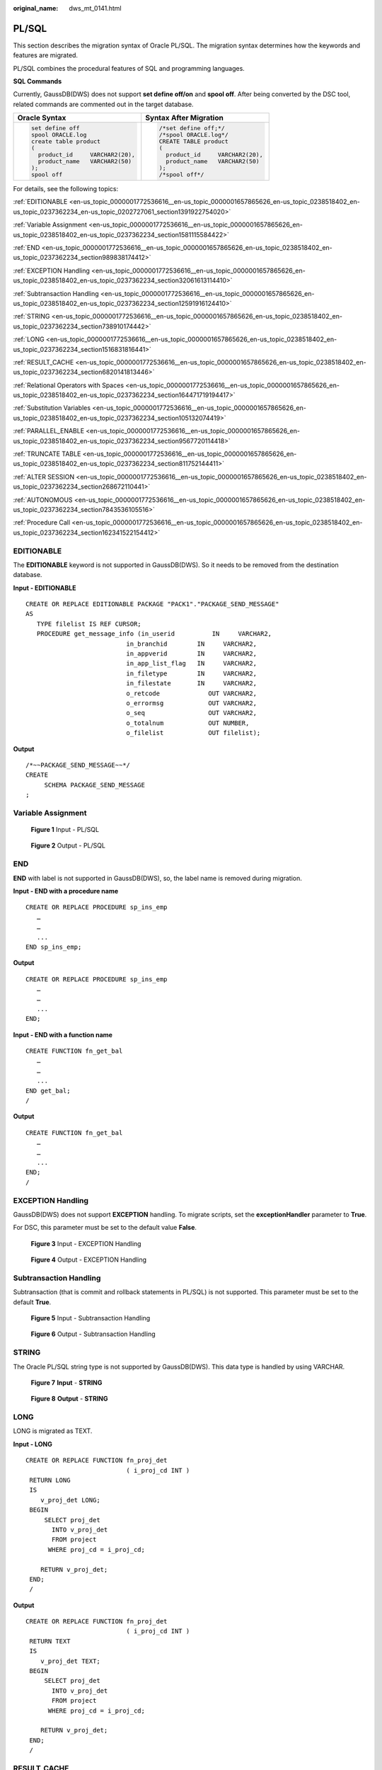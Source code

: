 :original_name: dws_mt_0141.html

.. _dws_mt_0141:

PL/SQL
======

This section describes the migration syntax of Oracle PL/SQL. The migration syntax determines how the keywords and features are migrated.

PL/SQL combines the procedural features of SQL and programming languages.

**SQL Commands**

Currently, GaussDB(DWS) does not support **set define off/on** and **spool off**. After being converted by the DSC tool, related commands are commented out in the target database.

+-----------------------------------+-----------------------------------+
| Oracle Syntax                     | Syntax After Migration            |
+===================================+===================================+
| .. code-block::                   | .. code-block::                   |
|                                   |                                   |
|    set define off                 |    /*set define off;*/            |
|    spool ORACLE.log               |    /*spool ORACLE.log*/           |
|    create table product           |    CREATE TABLE product           |
|    (                              |    (                              |
|      product_id     VARCHAR2(20), |      product_id     VARCHAR2(20), |
|      product_name   VARCHAR2(50)  |      product_name   VARCHAR2(50)  |
|    );                             |    );                             |
|    spool off                      |    /*spool off*/                  |
+-----------------------------------+-----------------------------------+

For details, see the following topics:

:ref:`EDITIONABLE <en-us_topic_0000001772536616__en-us_topic_0000001657865626_en-us_topic_0238518402_en-us_topic_0237362234_en-us_topic_0202727061_section1391922754020>`

:ref:`Variable Assignment <en-us_topic_0000001772536616__en-us_topic_0000001657865626_en-us_topic_0238518402_en-us_topic_0237362234_section1581115584422>`

:ref:`END <en-us_topic_0000001772536616__en-us_topic_0000001657865626_en-us_topic_0238518402_en-us_topic_0237362234_section989838174412>`

:ref:`EXCEPTION Handling <en-us_topic_0000001772536616__en-us_topic_0000001657865626_en-us_topic_0238518402_en-us_topic_0237362234_section32061613114410>`

:ref:`Subtransaction Handling <en-us_topic_0000001772536616__en-us_topic_0000001657865626_en-us_topic_0238518402_en-us_topic_0237362234_section12591916124410>`

:ref:`STRING <en-us_topic_0000001772536616__en-us_topic_0000001657865626_en-us_topic_0238518402_en-us_topic_0237362234_section738910174442>`

:ref:`LONG <en-us_topic_0000001772536616__en-us_topic_0000001657865626_en-us_topic_0238518402_en-us_topic_0237362234_section1516831816441>`

:ref:`RESULT_CACHE <en-us_topic_0000001772536616__en-us_topic_0000001657865626_en-us_topic_0238518402_en-us_topic_0237362234_section6820141813446>`

:ref:`Relational Operators with Spaces <en-us_topic_0000001772536616__en-us_topic_0000001657865626_en-us_topic_0238518402_en-us_topic_0237362234_section164471719194417>`

:ref:`Substitution Variables <en-us_topic_0000001772536616__en-us_topic_0000001657865626_en-us_topic_0238518402_en-us_topic_0237362234_section105132074419>`

:ref:`PARALLEL_ENABLE <en-us_topic_0000001772536616__en-us_topic_0000001657865626_en-us_topic_0238518402_en-us_topic_0237362234_section9567720114418>`

:ref:`TRUNCATE TABLE <en-us_topic_0000001772536616__en-us_topic_0000001657865626_en-us_topic_0238518402_en-us_topic_0237362234_section811752144411>`

:ref:`ALTER SESSION <en-us_topic_0000001772536616__en-us_topic_0000001657865626_en-us_topic_0238518402_en-us_topic_0237362234_section268672110441>`

:ref:`AUTONOMOUS <en-us_topic_0000001772536616__en-us_topic_0000001657865626_en-us_topic_0238518402_en-us_topic_0237362234_section7843536105516>`

:ref:`Procedure Call <en-us_topic_0000001772536616__en-us_topic_0000001657865626_en-us_topic_0238518402_en-us_topic_0237362234_section162341522154412>`

.. _en-us_topic_0000001772536616__en-us_topic_0000001657865626_en-us_topic_0238518402_en-us_topic_0237362234_en-us_topic_0202727061_section1391922754020:

EDITIONABLE
-----------

The **EDITIONABLE** keyword is not supported in GaussDB(DWS). So it needs to be removed from the destination database.

**Input - EDITIONABLE**

::

   CREATE OR REPLACE EDITIONABLE PACKAGE "PACK1"."PACKAGE_SEND_MESSAGE"
   AS
      TYPE filelist IS REF CURSOR;
      PROCEDURE get_message_info (in_userid          IN     VARCHAR2,
                              in_branchid        IN     VARCHAR2,
                              in_appverid        IN     VARCHAR2,
                              in_app_list_flag   IN     VARCHAR2,
                              in_filetype        IN     VARCHAR2,
                              in_filestate       IN     VARCHAR2,
                              o_retcode             OUT VARCHAR2,
                              o_errormsg            OUT VARCHAR2,
                              o_seq                 OUT VARCHAR2,
                              o_totalnum            OUT NUMBER,
                              o_filelist            OUT filelist);

**Output**

::

   /*~~PACKAGE_SEND_MESSAGE~~*/
   CREATE
        SCHEMA PACKAGE_SEND_MESSAGE
   ;

.. _en-us_topic_0000001772536616__en-us_topic_0000001657865626_en-us_topic_0238518402_en-us_topic_0237362234_section1581115584422:

Variable Assignment
-------------------


.. figure:: /_static/images/en-us_image_0000001706105433.png
   :alt: **Figure 1** Input - PL/SQL

   **Figure 1** Input - PL/SQL


.. figure:: /_static/images/en-us_image_0000001657865990.png
   :alt: **Figure 2** Output - PL/SQL

   **Figure 2** Output - PL/SQL

.. _en-us_topic_0000001772536616__en-us_topic_0000001657865626_en-us_topic_0238518402_en-us_topic_0237362234_section989838174412:

END
---

**END** with label is not supported in GaussDB(DWS), so, the label name is removed during migration.

**Input - END with a procedure name**

::

   CREATE OR REPLACE PROCEDURE sp_ins_emp
      …
      …
      ...
   END sp_ins_emp;

**Output**

::

   CREATE OR REPLACE PROCEDURE sp_ins_emp
      …
      …
      ...
   END;

**Input - END with a function name**

::

   CREATE FUNCTION fn_get_bal
      …
      …
      ...
   END get_bal;
   /

**Output**

::

   CREATE FUNCTION fn_get_bal
      …
      …
      ...
   END;
   /

.. _en-us_topic_0000001772536616__en-us_topic_0000001657865626_en-us_topic_0238518402_en-us_topic_0237362234_section32061613114410:

EXCEPTION Handling
------------------

GaussDB(DWS) does not support **EXCEPTION** handling. To migrate scripts, set the **exceptionHandler** parameter to **True**.

For DSC, this parameter must be set to the default value **False**.


.. figure:: /_static/images/en-us_image_0000001706224673.png
   :alt: **Figure 3** Input - EXCEPTION Handling

   **Figure 3** Input - EXCEPTION Handling


.. figure:: /_static/images/en-us_image_0000001658025306.png
   :alt: **Figure 4** Output - EXCEPTION Handling

   **Figure 4** Output - EXCEPTION Handling

.. _en-us_topic_0000001772536616__en-us_topic_0000001657865626_en-us_topic_0238518402_en-us_topic_0237362234_section12591916124410:

Subtransaction Handling
-----------------------

Subtransaction (that is commit and rollback statements in PL/SQL) is not supported. This parameter must be set to the default **True**.


.. figure:: /_static/images/en-us_image_0000001658025314.png
   :alt: **Figure 5** Input - Subtransaction Handling

   **Figure 5** Input - Subtransaction Handling


.. figure:: /_static/images/en-us_image_0000001657865994.png
   :alt: **Figure 6** Output - Subtransaction Handling

   **Figure 6** Output - Subtransaction Handling

.. _en-us_topic_0000001772536616__en-us_topic_0000001657865626_en-us_topic_0238518402_en-us_topic_0237362234_section738910174442:

STRING
------

The Oracle PL/SQL string type is not supported by GaussDB(DWS). This data type is handled by using VARCHAR.


.. figure:: /_static/images/en-us_image_0000001657865986.png
   :alt: **Figure 7** **Input** - **STRING**

   **Figure 7** **Input** - **STRING**


.. figure:: /_static/images/en-us_image_0000001706105429.png
   :alt: **Figure 8** **Output** - **STRING**

   **Figure 8** **Output** - **STRING**

.. _en-us_topic_0000001772536616__en-us_topic_0000001657865626_en-us_topic_0238518402_en-us_topic_0237362234_section1516831816441:

LONG
----

LONG is migrated as TEXT.

**Input - LONG**

::

   CREATE OR REPLACE FUNCTION fn_proj_det
                              ( i_proj_cd INT )
    RETURN LONG
    IS
       v_proj_det LONG;
    BEGIN
        SELECT proj_det
          INTO v_proj_det
          FROM project
         WHERE proj_cd = i_proj_cd;

       RETURN v_proj_det;
    END;
    /

**Output**

::

   CREATE OR REPLACE FUNCTION fn_proj_det
                              ( i_proj_cd INT )
    RETURN TEXT
    IS
       v_proj_det TEXT;
    BEGIN
        SELECT proj_det
          INTO v_proj_det
          FROM project
         WHERE proj_cd = i_proj_cd;

       RETURN v_proj_det;
    END;
    /

.. _en-us_topic_0000001772536616__en-us_topic_0000001657865626_en-us_topic_0238518402_en-us_topic_0237362234_section6820141813446:

RESULT_CACHE
------------

When a function with result cache is called, Oracle executes the function, adds the result to the result cache, and then returns the function.

When the function call is repeated, Oracle fetches the results from the cache rather than re-executing the function.

Under certain scenarios, this caching behavior can result in significant performance gains.

The target database does not support this keyword, which will be removed from the target file.


.. figure:: /_static/images/en-us_image_0000001657865998.png
   :alt: **Figure 9** Input - RESULT_CACHE

   **Figure 9** Input - RESULT_CACHE


.. figure:: /_static/images/en-us_image_0000001706105437.png
   :alt: **Figure 10** Output - RESULT_CACHE

   **Figure 10** Output - RESULT_CACHE

.. _en-us_topic_0000001772536616__en-us_topic_0000001657865626_en-us_topic_0238518402_en-us_topic_0237362234_section164471719194417:

Relational Operators with Spaces
--------------------------------

The relational operators (``<=, >=, !=``) with spaces are not supported by GaussDB(DWS). DSC removes spaces between the operators.


.. figure:: /_static/images/en-us_image_0000001706224669.png
   :alt: **Figure 11** Input - Relational operator

   **Figure 11** Input - Relational operator


.. figure:: /_static/images/en-us_image_0000001658025310.png
   :alt: **Figure 12** Output - Relational operator

   **Figure 12** Output - Relational operator

.. _en-us_topic_0000001772536616__en-us_topic_0000001657865626_en-us_topic_0238518402_en-us_topic_0237362234_section105132074419:

Substitution Variables
----------------------

Substitution variables are a feature of Oracle SQL*Plus tool. When a substitution variable is used in a statement, SQL*Plus requests an input value and rewrites the statement to include it. The rewritten statement is passed to the Oracle database. When the Oracle script input contains any substitution variables, the DSC displays the following message. Messages are recorded in the console and log files.

.. code-block::

   **************************************************************************
   USER ATTENTION!!!  Variable: &bbid should be substituted in the file : "/home/testmigration/V100R002C60/MigrationTool/Input/proc_frss_jczbsc.SQL"  Variable: &wdbs should be substituted in the file : "/home/testmigration/V100R002C60/MigrationTool/Input/proc_frss_jczbsc.SQL"  Variable: &batch_no should be substituted in the file : "/home/testmigration/V100R002C60/MigrationTool/Input/proc_frss_jczbsc.SQL"
   **************************************************************************

.. _en-us_topic_0000001772536616__en-us_topic_0000001657865626_en-us_topic_0238518402_en-us_topic_0237362234_section9567720114418:

PARALLEL_ENABLE
---------------

In Oracle, PARALLEL_ENABLE is used to enable parallel loading among partitions.

**Input - PARALLEL_ENABLE**

::

   CREATE OR REPLACE FUNCTION F_REPLACE_COMMA (IS_STR IN VARCHAR2)
   RETURN VARCHAR2
   parallel_enable
   IS
   BEGIN
       IF IS_STR IS NULL THEN
           RETURN NULL;
       ELSE
           RETURN REPLACE(REPLACE(IS_STR, CHR(13) || CHR(10), ''), ',', ', ');
       END IF;
   END F_REPLACE_COMMA;
   /

**Output**

::

   CREATE OR REPLACE FUNCTION F_REPLACE_COMMA (IS_STR IN VARCHAR2)
   RETURN VARCHAR2
   IS
   BEGIN
       IF IS_STR IS NULL THEN
           RETURN NULL;
       ELSE
           RETURN REPLACE(REPLACE(IS_STR, CHR(13) || CHR(10), ''), ',', ', ');
       END IF;
   END;
   /

**PARALLEL Clause**

PARALLEL should be commented.

**Input**

::

   CREATE TABLE PRODUCT
        ( prod_id       INTEGER      NOT NULL PRIMARY KEY
        , prod_code     VARCHAR(5)
        , prod_name     VARCHAR(100)
        , unit_price    NUMERIC(6,2) NOT NULL )
       PARALLEL 8;

**Output**

::

   CREATE TABLE PRODUCT
        ( prod_id       INTEGER      NOT NULL PRIMARY KEY
        , prod_code     VARCHAR(5)
        , prod_name     VARCHAR(100)
        , unit_price    NUMERIC(6,2) NOT NULL )
          /* PARALLEL 8 */;

.. _en-us_topic_0000001772536616__en-us_topic_0000001657865626_en-us_topic_0238518402_en-us_topic_0237362234_section811752144411:

TRUNCATE TABLE
--------------

The **TRUNCATE TABLE** statement in Oracle is used to remove all records from a table. It performs the same function as a DELETE statement without a WHERE clause. After truncating, the table will exist but it will be empty. DSC supports migration of TRUNCATE TABLE statements with static table names only. Migration of TRUNCATE TABLE statements with dynamic table names are not supported by the tool.

.. note::

   The tool does not support migration of TRUNCATE TABLE statements with dynamic table names.

   Example: l_table :='truncate table ' \|\| **itable_name**

   In this example, **itable_name** indicates a dynamic table name and is not supported by the DSC. The unsupported statements will be copied verbatim to the migrated scripts.

**Input - TRUNCATE TABLE** **with Execute Immediate**

::

   CREATE OR REPLACE PROCEDURE schema1.proc1
   AS
   BEGIN
       EXECUTE IMMEDIATE 'TRUNCATE TABLE QUERY_TABLE';
   End proc1;
   /

**Output**

::

   CREATE
        OR REPLACE PROCEDURE schema1.proc1 AS BEGIN
             EXECUTE IMMEDIATE 'TRUNCATE TABLE schema1.QUERY_TABLE' ;
        end ;
   /

**Input - TRUNCATE TABLE** **inside procedure**

.. note::

   Migration tool does not add schema names for dynamic PL/SQL statements.

::

   CREATE
        OR REPLACE PROCEDURE schemName.sp_dd_table ( itable_name VARCHAR2 ) IS l_table VARCHAR2 ( 255 ) ;
        BEGIN
             l_table :='truncate table ' || itable_name ;
             ---- dbms_utility.exec_ddl_statement(l_table);
   dbms_output.put_line ( itable_name || ' ' || 'Truncated' ) ;
   END sp_dd_table ;
   /

**Output**

::

   CREATE
        OR REPLACE PROCEDURE schemName.sp_dd_table ( itable_name VARCHAR2 ) IS l_table VARCHAR2 ( 255 ) ;
        BEGIN
             l_table :='truncate table ' || itable_name ;
   /*
   dbms_utility.exec_ddl_statement(l_table); */
   dbms_output.put_line ( itable_name || ' ' || 'Truncated' ) ;
   end ;
   /

.. _en-us_topic_0000001772536616__en-us_topic_0000001657865626_en-us_topic_0238518402_en-us_topic_0237362234_section268672110441:

ALTER SESSION
-------------

The **ALTER SESSION** statement in Oracle is used to set or modify the parameters and behavior of the database connection. The statement stays in effect until you disconnect from the database. The DSC supports the migration of ALTER SESSION as follows:

-  ALTER SESSION with ADVISE, ENABLE, DISABLE, CLOSE and FORCE clauses are migrated as commented scripts.
-  ALTER SESSION with SET CLAUSE parameter (Example: NLS_DATE_FORMAT, NLS_DATE_LANGUAGE, and so on) are copied verbatim.

.. note::

   The tool does not support migration of ALTER SESSION statements that have a variable for the command clause.

   Example: EXECUTE IMMEDIATE ' alter session ' \|\| **command_val** \|\| 'parallel ' \|\| type_value.

   In this example, **command_val** is a variable and this is not supported by the DSC. The unsupported statements will be copied verbatim in the migrated scripts.

**Input - ALTER SESSION**

::

   ALTER SESSION ENABLE  PARALLEL DDL;
   ALTER SESSION  ADVISE COMMIT;
   ALTER SESSION CLOSE DATABASE LINK local;
   ALTER SESSION  SET NLS_DATE_FORMAT = 'YYYY MM DD HH24:MI:SS';
   ALTER SESSION SET current_schema = 'isfc';

**Output**

::

   /*ALTER SESSION ENABLE PARALLEL DDL;*/
   /*ALTER SESSION ADVISE COMMIT;*/
   /*ALTER SESSION CLOSE DATABASE LINK local;*/
   ALTER SESSION SET NLS_DATE_FORMAT = 'YYYY MM DD HH24:MI:SS';
   ALTER SESSION SET current_schema = 'isfc';

**Input - ALTER SESSION**

::

   CREATE OR REPLACE
        PROCEDURE PUBLIC .TEST_CALL is
       command_val varchar2 ( 1000 ) ;
        type_value number ;
       BEGIN
                   command_val := 'enable parallel ddl' ;
                   dbms_output.put_line ( mike ) ;
   -- execute immediate 'ALTER SESSION DISABLE GUARD' ;
                  execute immediate 'ALTER SESSION ADVISE ROLLBACK' ;
   EXECUTE IMMEDIATE ' alter session ' || command_val || 'parallel ' || type_value ;
   END TEST_CALL;
   /


**Output**

::

   CREATE OR REPLACE
        PROCEDURE PUBLIC.TEST_CALL is
        command_val varchar2 ( 1000 ) ;
        type_value number ;
        BEGIN
                    command_val := 'enable parallel ddl' ;
   dbms_output.put_line ( mike ) ;
   /*  execute immediate 'ALTER SESSION DISABLE GUARD' ; */
                  execute immediate '/*ALTER SESSION ADVISE ROLLBACK*/' ;
   EXECUTE IMMEDIATE 'alter session ' || command_val || 'parallel ' || type_value ;
     END ;
     /

.. _en-us_topic_0000001772536616__en-us_topic_0000001657865626_en-us_topic_0238518402_en-us_topic_0237362234_section7843536105516:

AUTONOMOUS
----------

**Input - AUTONOMOUS**

::

   CREATE OR REPLACE EDITIONABLE PACKAGE BODY "Pack1"."DEMO_PROC" is
       PROCEDURE log(proc_name IN VARCHAR2, info IN VARCHAR2) IS
       PRAGMA AUTONOMOUS_TRANSACTION;

**Output**

::

   CREATE OR REPLACE PROCEDURE DEMO_PROC.log ( proc_name IN VARCHAR2 ,info IN VARCHAR2 ) IS
   /*PRAGMA AUTONOMOUS_TRANSACTION;*/

.. _en-us_topic_0000001772536616__en-us_topic_0000001657865626_en-us_topic_0238518402_en-us_topic_0237362234_section162341522154412:

Procedure Call
--------------

Procedure with no parameter needs to put () after procedure name while calling the same procedure.

For example, pkg_etl.clear_temp_tables()

**Input**

::

   CREATE OR REPLACE PACKAGE BODY IC_STAGE.pkg_etl
   AS
    PROCEDURE clear_temp_tables
    IS
    BEGIN
     NULL;
    END clear_temp_tables;
   END pkg_etl;
   /
   CREATE OR REPLACE PACKAGE BODY IC_STAGE.PKG_REVN_ARPU
   AS
      PROCEDURE AGGR_X_AGG00_REVN_DEALER (p_date    PLS_INTEGER,
                                          p_days    PLS_INTEGER)
      AS
         v_start_date   PLS_INTEGER;
         v_curr_date    PLS_INTEGER;
      BEGIN
         v_start_date := TO_CHAR (TO_DATE (p_date, 'yyyymmdd') - (p_days - 1), 'yyyymmdd');
         v_curr_date := p_date;

         WHILE (v_curr_date >= v_start_date)
         LOOP
            pkg_etl.clear_temp_tables;
            pkg_dw.bind_variable ('v_curr_date', v_curr_date);

      v_curr_date := TO_CHAR (TO_DATE (v_curr_date, 'yyyymmdd') - 1, 'yyyymmdd');
         END LOOP;

      END;
   END PKG_REVN_ARPU;
   /

**Output**

::

   CREATE OR REPLACE PROCEDURE IC_STAGE.pkg_etl#clear_temp_tables PACKAGE IS
   BEGIN
       NULL ;
   END ;
   /

   CREATE OR REPLACE PROCEDURE IC_STAGE.PKG_REVN_ARPU#AGGR_X_AGG00_REVN_DEALER
    ( p_date INTEGER
       , p_days INTEGER )
   PACKAGE
   AS
    v_start_date  INTEGER;
       v_curr_date  INTEGER;
   BEGIN
        v_start_date := TO_CHAR( TO_DATE( p_date ,'yyyymmdd' ) - ( p_days - 1 ), 'yyyymmdd' ) ;
        v_curr_date := p_date ;

        WHILE ( v_curr_date >= v_start_date )
     LOOP
             pkg_etl#clear_temp_tables ( ) ;
             pkg_dw.bind_variable ( 'v_curr_date' ,v_curr_date ) ;
             v_curr_date := TO_CHAR( TO_DATE( v_curr_date ,'yyyymmdd' ) - 1,'yyyymmdd' ) ;
        END LOOP ;
   END ;
   /

**Function Name Having No Parameter Is Called**

Function name which does not have any parameter, called by function name with parameter is not supported in EXCEPTION statement. For example, in **SAD.SAD_CALC_ITEM_PKG_TEST_OB#error_msg ( )**, **error_msg** is defined without parameter, as shown below:

::

   CREATE
   OR REPLACE FUNCTION SAD.SAD_CALC_ITEM_PKG_TEST_OB#func_name
   RETURN VARCHAR2 IS MIG_PV_VAL_DUMMY_G_FUNC_NAME VARCHAR2 ( 30 ) := MIG_ORA_EXT.MIG_FN_GET_PKG_VARIABLE ( current_schema ( )
   ---
   BEGIN
   ---
   RETURN l_func_name ;
   END ;

SCRIPTS: SAD_CALC_ITEM_PKG_TEST_OB.sql, SAD_CALC_ITEM_PRI_TEST_OB.sql

**INPUT** :

::

   CREATE OR REPLACE PACKAGE BODY "SAD"."SAD_CALC_ITEM_PKG_TEST_OB" IS
   PROCEDURE back_sad_cost_line_t(pi_contract_number      IN VARCHAR2,
   pi_quotation_id         IN NUMBER,
   pi_product_code         IN VARCHAR2,
   pi_process_batch_number IN NUMBER,
   po_error_msg            OUT VARCHAR2) IS
   BEGIN
   ---
   LOOP
   INSERT INTO sad_cost_line_bak
   (processing_batch_number,
   contract_number,
   product_code,
   quotation_id,
   item_code,
   refresh_date,
   split_date,
   error_msg,
   created_by,
   creation_date,
   last_updated_by,
   last_update_date)
   VALUES
   (pi_process_batch_number,
   cur_1.contract_number,
   cur_1.product_code,
   cur_1.quotation_id,
   cur_1.item_code,
   cur_1.refresh_date,
   cur_1.split_date,
   cur_1.error_msg,
   cur_1.created_by,
   cur_1.creation_date,
   cur_1.last_updated_by,
   cur_1.last_update_date);
   END LOOP;
   ---
   WHEN OTHERS THEN
   po_error_msg := 'Others Exception raise in ' || func_name || ',' || SQLERRM;
   END back_sad_cost_line_t;
   END SAD_CALC_ITEM_PKG_TEST_OB;

**OUTPUT** :

::

   CREATE
   OR REPLACE PROCEDURE SAD.SAD_CALC_ITEM_PKG_TEST_OB#back_sad_cost_line_t ( pi_contract_number IN VARCHAR2
   ,pi_quotation_id IN NUMBER
   ,pi_product_code IN VARCHAR2
   ,pi_process_batch_number IN NUMBER
   ,po_error_msg OUT VARCHAR2 ) IS MIG_PV_VAL_DUMMY_G_FUNC_NAME VARCHAR2 ( 30 ) := MIG_ORA_EXT.MIG_FN_GET_PKG_VARIABLE ( current_schema ( )
   ,'SAD_CALC_ITEM_PKG_TEST_OB'
   ,'g_func_name' ) ::VARCHAR2 ( 30 ) ;
   ex_data_error
   EXCEPTION ;
   ex_prog_error
   EXCEPTION ;
   BEGIN
   ---
   LOOP
   INSERT INTO sad_cost_line_bak (
   processing_batch_number
   ,contract_number
   ,product_code
   ,quotation_id
   ,item_code
   ,refresh_date
   ,split_date
   ,SAD.SAD_CALC_ITEM_PKG_TEST_OB#error_msg ( )
   ,created_by
   ,creation_date
   ,last_updated_by
   ,last_update_date
   )
   VALUES ( pi_process_batch_number ,cur_1.contract_number ,cur_1.product_code ,cur_1.quotation_id ,cur_1.item_code ,cur_1.refresh_date ,cur_1.split_date ,cur_1.error_msg ,cur_1.created_by ,cur_1.creation_date ,cur_1.last_updated_by ,cur_1.last_update_date ) ;
   END LOOP ;
   ---
   WHEN OTHERS THEN
   po_error_msg := 'Others Exception raise in ' || SAD.SAD_CALC_ITEM_PKG_TEST_OB#func_name ( ) || ',' || SQLERRM ;
   END ;

**Input**

::

   CREATE OR REPLACE PACKAGE BODY SAD.bas_dml_lookup_pkg IS
     g_pkg_name CONSTANT VARCHAR2(30) := 'bas_dml_ic_price_rule_pkg' ;
     g_func_name VARCHAR2(100);

     FUNCTION func_name
     RETURN VARCHAR2
     IS
       l_func_name VARCHAR2(100) ;
     BEGIN
        l_func_name := g_pkg_name || '.' || g_func_name ;
        RETURN l_func_name ;

      END ;

     PROCEDURE data_change_logs ( pi_table_name        IN VARCHAR2
                                , pi_table_key_columns IN VARCHAR2
                                , po_error_msg         OUT VARCHAR2
           )
     IS
     BEGIN
       g_func_name := 'insert_fnd_data_change_logs_t';

       INSERT INTO fnd_data_change_logs_t
         ( logid, table_name, table_key_columns )
       VALUES
         ( fnd_data_change_logs_t_s.NEXTVAL
         , pi_table_name, pi_table_key_columns );
     EXCEPTION
       WHEN OTHERS THEN
         po_error_msg := 'Others Exception raise in ' || func_name || ',' || SQLERRM;
     END data_change_logs;

   END bas_dml_lookup_pkg;
   /

**Output**

::

   CREATE OR REPLACE FUNCTION SAD.bas_dml_lookup_pkg#func_name
   RETURN VARCHAR2
   IS
        MIG_PV_VAL_DUMMY_G_PKG_NAME VARCHAR2(30) := MIG_ORA_EXT.MIG_FN_GET_PKG_VARIABLE ( 'SAD', 'BAS_DML_LOOKUP_PKG', 'G_PKG_NAME' )::VARCHAR2(30) ;
        MIG_PV_VAL_DUMMY_G_FUNC_NAME VARCHAR2(100) := MIG_ORA_EXT.MIG_FN_GET_PKG_VARIABLE ( 'SAD', 'BAS_DML_LOOKUP_PKG', 'G_FUNC_NAME' )::VARCHAR2(100) ;
        l_func_name VARCHAR2(100) ;
   BEGIN
        l_func_name := MIG_PV_VAL_DUMMY_G_PKG_NAME || '.' || MIG_PV_VAL_DUMMY_G_FUNC_NAME ;
        RETURN l_func_name ;

   END ;
   /
   CREATE OR REPLACE PROCEDURE SAD.bas_dml_lookup_pkg#data_change_logs ( pi_table_name IN VARCHAR2
                    , pi_table_key_columns IN VARCHAR2
                    , po_error_msg OUT VARCHAR2 )
   IS
    MIG_PV_VAL_DUMMY_G_FUNC_NAME VARCHAR2(30) := MIG_ORA_EXT.MIG_FN_GET_PKG_VARIABLE ( 'SAD' ,'BAS_DML_LOOKUP_PKG' ,'G_FUNC_NAME' )::VARCHAR2(30) ;
   BEGIN
        MIG_PV_VAL_DUMMY_G_FUNC_NAME := 'insert_fnd_data_change_logs_t' ;

        INSERT INTO fnd_data_change_logs_t (
             logid,table_name,table_key_columns )
        VALUES ( NEXTVAL ( 'fnd_data_change_logs_t_s' )
               , pi_table_name, pi_table_key_columns ) ;

        MIG_ORA_EXT.MIG_FN_SET_PKG_VARIABLE ( 'SAD', 'BAS_DML_LOOKUP_PKG', 'G_FUNC_NAME', MIG_PV_VAL_DUMMY_G_FUNC_NAME ) ;

        EXCEPTION
           WHEN OTHERS THEN
              po_error_msg := 'Others Exception raise in ' || SAD.bas_dml_lookup_pkg#func_name( ) || ',' || SQLERRM ;
              MIG_ORA_EXT.MIG_FN_SET_PKG_VARIABLE ( 'SAD', 'BAS_DML_LOOKUP_PKG', 'G_FUNC_NAME', MIG_PV_VAL_DUMMY_G_FUNC_NAME ) ;

   END ;
   /
